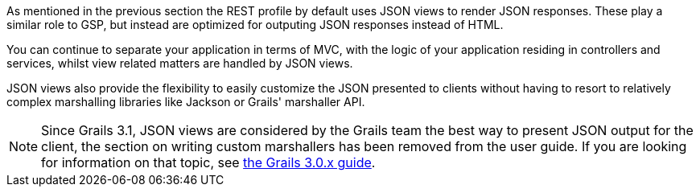 As mentioned in the previous section the REST profile by default uses JSON views to render JSON responses. These play a similar role to GSP, but instead are optimized for outputing JSON responses instead of HTML.

You can continue to separate your application in terms of MVC, with the logic of your application residing in controllers and services, whilst view related matters are handled by JSON views.

JSON views also provide the flexibility to easily customize the JSON presented to clients without having to resort to relatively complex marshalling libraries like Jackson or Grails' marshaller API.

NOTE: Since Grails 3.1, JSON views are considered by the Grails team the best way to present JSON output for the client, the section on writing custom marshallers has been removed from the user guide. If you are looking for information on that topic, see http://grails.github.io/grails-doc/3.0.x/guide/webServices.html#objectMarshallers[the Grails 3.0.x guide].